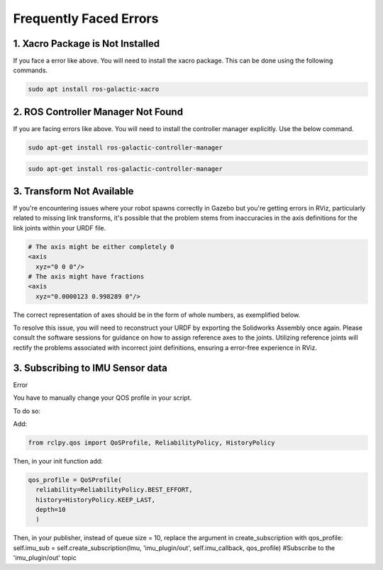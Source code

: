 Frequently Faced Errors
================================================================================================

1. Xacro Package is Not Installed
-----------------------------------------------------------------

.. image:: images/xacro_error.png
  :width: 700
  :alt: Xacro Package Errors

If you face a error like above. You will need to install the xacro package. This can be done using the following commands.

.. code-block:: bash

      sudo apt install ros-galactic-xacro


2. ROS Controller Manager Not Found
-----------------------------------------------------------------


.. image:: images/ros_controller_manager.png
  :width: 700
  :alt: ROS Controller Manager

If you are facing errors like above. You will need to install the controller manager explicitly. Use the below command.


.. code-block:: cmake

        sudo apt-get install ros-galactic-controller-manager

.. code-block:: bash

      sudo apt-get install ros-galactic-controller-manager

3. Transform Not Available
-----------------------------------------------------------------


.. image:: images/link_error_1.png
  :width: 700
  :alt: RViz Errors

If you're encountering issues where your robot spawns correctly in Gazebo but you're getting errors in RViz, particularly related to missing link transforms, it's possible that the problem stems from inaccuracies in the axis definitions for the link joints within your URDF file.


.. code-block:: xml

        # The axis might be either completely 0
        <axis
          xyz="0 0 0"/>
        # The axis might have fractions
        <axis
          xyz="0.0000123 0.998289 0"/>

.. image:: images/link_error_2.png
  :width: 700
  :alt: Incorrect Axis representation

The correct representation of axes should be in the form of whole numbers, as exemplified below.

.. image:: images/link_error_3.png
  :width: 700
  :alt: Correct Axis representation


To resolve this issue, you will need to reconstruct your URDF by exporting the Solidworks Assembly once again. Please consult the software sessions for guidance on how to assign reference axes to the joints. Utilizing reference joints will rectify the problems associated with incorrect joint definitions, ensuring a error-free experience in RViz.


3. Subscribing to IMU Sensor data
-----------------------------------------------------------------
Error

.. code-block:: bash
      [WARN] [1698900148.627976887] [minimal_subscriber]: New publisher discovered on topic 'imu_plugin/out', offering incompatible QoS. No messages will be received from it. Last incompatible policy: RELIABILITY


You have to manually change your QOS profile in your script.

To do so:

Add:

.. code-block:: python

        from rclpy.qos import QoSProfile, ReliabilityPolicy, HistoryPolicy


Then, in your init function add:

.. code-block:: python

          qos_profile = QoSProfile(
            reliability=ReliabilityPolicy.BEST_EFFORT,
            history=HistoryPolicy.KEEP_LAST,
            depth=10
            )


Then, in your publisher, instead of queue size = 10, replace the argument in create_subscription with qos_profile:
self.imu_sub = self.create_subscription(Imu, 'imu_plugin/out', self.imu_callback, qos_profile) #Subscribe to the 'imu_plugin/out' topic